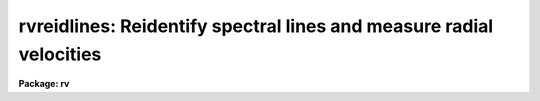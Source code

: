 .. _rvreidlines:

rvreidlines: Reidentify spectral lines and measure radial velocities
====================================================================

**Package: rv**

.. raw:: html

  </tr></table><p>
  <h3>Name</h3>
  <!-- BeginSection: 'NAME' -->
  <p>
  rvreidlines -- Reidentify spectral lines and measure velocities
  </p>
  <!-- EndSection:   'NAME' -->
  <h3>Usage</h3>
  <!-- BeginSection: 'USAGE' -->
  <p>
  rvreidlines reference images
  </p>
  <!-- EndSection:   'USAGE' -->
  <h3>Parameters</h3>
  <!-- BeginSection: 'PARAMETERS' -->
  <dl>
  <dt><b>reference</b></dt>
  <!-- Sec='PARAMETERS' Level=0 Label='reference' Line='reference' -->
  <dd>Spectrum with previously identified features to be used as reference for
  other spectra.  If there are multiple apertures, lines, or columns in the
  image a master reference is defined by the <i>section</i> parameter.
  The other apertures, lines, or columns selected by <i>step</i> are
  reidentified if needed.
  </dd>
  </dl>
  <dl>
  <dt><b>images</b></dt>
  <!-- Sec='PARAMETERS' Level=0 Label='images' Line='images' -->
  <dd>List of dispersion corrected spectral images in which the features in the
  reference image are to be reidentified.  In two and three dimensional
  images the reidentifications are done by matching apertures, lines,
  columns, or bands with those in the reference image.
  </dd>
  </dl>
  <dl>
  <dt><b>interactive = no</b></dt>
  <!-- Sec='PARAMETERS' Level=0 Label='interactive' Line='interactive = no' -->
  <dd>Examine and fit features and velocities interactively?  If the task is run
  interactively a query (which may be turned off during execution) will be
  given for each vector reidentified after printing the results of the
  automatic determination and the user may chose to enter the interactive
  <b>rvidlines</b> task.
  </dd>
  </dl>
  <dl>
  <dt><b>section = <tt>"middle line"</tt></b></dt>
  <!-- Sec='PARAMETERS' Level=0 Label='section' Line='section = "middle line"' -->
  <dd>If the reference image is not one dimensional or given as a one dimensional
  image section then this parameter selects the master reference image
  vector.  The master reference is used when reidentifying other vectors in
  the reference image or when other images contain apertures not present in
  the reference image.  This parameter also defines the direction
  (columns, lines, or z) of the image vectors to be reidentified.
  The section parameter may be specified directly as an image section or
  in one of the following forms
  <pre>
  line|column|x|y|z first|middle|last|# [first|middle|last|#]]
  first|middle|last|# [first|middle|last|#] line|column|x|y|z
  </pre>
  where each field can be one of the strings separated by | except for #
  which is an integer number.  The field in [] is a second designator which
  is used with 3D data.  See the example section for <b>rvidlines</b> for
  examples of this syntax.  Abbreviations are allowed though beware that <tt>'l'</tt>
  is not a sufficient abbreviation.
  </dd>
  </dl>
  <dl>
  <dt><b>newaps = yes</b></dt>
  <!-- Sec='PARAMETERS' Level=0 Label='newaps' Line='newaps = yes' -->
  <dd>Reidentify new apertures in the images which are not in the reference
  image?  If no, only apertures found in the reference image will be
  reidentified in the other images.  If yes, the master reference spectrum
  is used to reidentify features in the new aperture and then the
  new aperture features will be added to the reference apertures.  All
  further identifications of the new aperture will then use this result.
  </dd>
  </dl>
  <dl>
  <dt><b>override = no</b></dt>
  <!-- Sec='PARAMETERS' Level=0 Label='override' Line='override = no' -->
  <dd>Override previous solutions?  If there are previous measurements for a
  particular image vector being identified, because of a previous
  <b>rvidlines</b> or <b>rvreidlines</b>, this parameter selects whether
  to simply skip the reidentification or do a reidentification and
  velocity measurement and overwrite the results in the logfile and database.
  </dd>
  </dl>
  <p>
  The following parameters are used for selecting and reidentifying additional
  lines, columns, or apertures in two dimensional formats.
  </p>
  <dl>
  <dt><b>trace = no</b></dt>
  <!-- Sec='PARAMETERS' Level=0 Label='trace' Line='trace = no' -->
  <dd>There are two methods for defining additional reference lines, columns, or
  bands in two and three dimensional format images as selected by the
  <i>step</i> parameter.  When <i>trace</i> is no the master reference line or
  column is used for each new reference vector.  When this parameter is yes
  then as the reidentifications step across the image the last reidentified
  features are used as the reference.  This <tt>"tracing"</tt> is useful if there is a
  coherent shift in the features such as with long slit spectra.  However,
  any features lost during the tracing will be lost for all subsequent lines
  or columns while not using tracing always starts with the initial set of
  reference features.
  </dd>
  </dl>
  <dl>
  <dt><b>step = <tt>"10"</tt></b></dt>
  <!-- Sec='PARAMETERS' Level=0 Label='step' Line='step = "10"' -->
  <dd>The step from the reference aperture, line, column, or band used for
  selecting and/or reidentifying additional lines, columns, or bands in a two
  or three dimensional reference image.  For three dimensional images there
  may be two numbers to allow independent steps along different axes.  For
  multiaperture images the step is typically 1 while for long slit or
  Fabry-Perot images the step is large enough to map any significant changes
  in the feature positions.  If the step is zero then only the reference
  line, column, or band is used.
  </dd>
  </dl>
  <dl>
  <dt><b>nsum = <tt>"10"</tt></b></dt>
  <!-- Sec='PARAMETERS' Level=0 Label='nsum' Line='nsum = "10"' -->
  <dd>Number of lines, columns, or bands across the designated vector axis to be
  summed when the image is a two or three dimensional spatial spectrum.
  It does not apply to multispec format spectra.  If the image is three
  dimensional an optional second number can be specified for the higher
  dimensional axis  (the first number applies to the lower axis number and
  the second to the higher axis number).  If a second number is not specified
  the first number is used for both axes.
  </dd>
  </dl>
  <dl>
  <dt><b>shift = <tt>"0"</tt></b></dt>
  <!-- Sec='PARAMETERS' Level=0 Label='shift' Line='shift = "0"' -->
  <dd>Shift in user coordinates to be added to the reference features before
  centering when stepping to other lines, columns, or bands in the reference
  image.  Generally no shift is used by setting the value to zero.
  The shift is used as a slope with positive values increasing towards
  larger line or column numbers.  This parameter is not used for
  reidentifications from the reference image to other images.
  If the image is three dimensional then two numbers may be specified
  for the two axes.
  </dd>
  </dl>
  <dl>
  <dt><b>nlost = 0</b></dt>
  <!-- Sec='PARAMETERS' Level=0 Label='nlost' Line='nlost = 0' -->
  <dd>When reidentifying features by tracing, if the number of features not found
  in the new image vector exceeds this number then the reidentification
  record is not written to the logfile and database and the trace is terminated.  A warning is printed in the log and in the verbose output.
  </dd>
  </dl>
  <p>
  The following parameters define the finding and recentering of features.
  See also <b>center1d</b> and <b>rvidlines</b>.
  </p>
  <dl>
  <dt><b>cradius = 5.</b></dt>
  <!-- Sec='PARAMETERS' Level=0 Label='cradius' Line='cradius = 5.' -->
  <dd>Centering radius in pixels.  If a reidentified feature falls further
  than this distance from the previous line or column when tracing or
  from the reference feature position when reidentifying a new image
  then the feature is not reidentified.
  </dd>
  </dl>
  <dl>
  <dt><b>threshold = 10.</b></dt>
  <!-- Sec='PARAMETERS' Level=0 Label='threshold' Line='threshold = 10.' -->
  <dd>In order for a feature center to be determined, the range of pixel
  intensities around the feature must exceed this threshold.  This parameter
  is used to exclude noise peaks and terminate tracing when the signal
  disappears.  However, failure to properly set this parameter, particularly
  when the data values are very small due to normalization or flux
  calibration, is a common error leading to failure of the task.
  </dd>
  </dl>
  <p>
  The following parameters select and control the automatic addition of
  new features during reidentification.
  </p>
  <dl>
  <dt><b>addfeatures = no</b></dt>
  <!-- Sec='PARAMETERS' Level=0 Label='addfeatures' Line='addfeatures = no' -->
  <dd>Add new features from a line list during each reidentification?  If
  yes then the following parameters are used.  This function can be used
  to compensate for lost features from the reference solution, particularly
  when tracing.  Care should be exercised that misidentified features
  are not introduced.
  </dd>
  </dl>
  <dl>
  <dt><b>coordlist = <tt>""</tt></b></dt>
  <!-- Sec='PARAMETERS' Level=0 Label='coordlist' Line='coordlist = ""' -->
  <dd>User coordinate list consisting of an ordered list of rest spectral line
  coordinates.
  </dd>
  </dl>
  <dl>
  <dt><b>match = 10.</b></dt>
  <!-- Sec='PARAMETERS' Level=0 Label='match' Line='match = 10.' -->
  <dd>The maximum difference for a match between the feature coordinate function
  value and a coordinate in the coordinate list (after correction by the
  velocity).
  </dd>
  </dl>
  <dl>
  <dt><b>maxfeatures = 50</b></dt>
  <!-- Sec='PARAMETERS' Level=0 Label='maxfeatures' Line='maxfeatures = 50' -->
  <dd>Maximum number of the strongest features to be selected automatically from
  the coordinate list.
  </dd>
  </dl>
  <dl>
  <dt><b>minsep = 2.</b></dt>
  <!-- Sec='PARAMETERS' Level=0 Label='minsep' Line='minsep = 2.' -->
  <dd>The minimum separation, in pixels, allowed between feature positions
  when defining a new feature.
  </dd>
  </dl>
  <p>
  The following parameters determine the input and output of the task.
  </p>
  <dl>
  <dt><b>database = <tt>"database"</tt></b></dt>
  <!-- Sec='PARAMETERS' Level=0 Label='database' Line='database = "database"' -->
  <dd>Database containing the feature data for the reference image and in which
  the features for the reidentified images are recorded.
  </dd>
  </dl>
  <dl>
  <dt><b>logfiles = <tt>"logfile"</tt></b></dt>
  <!-- Sec='PARAMETERS' Level=0 Label='logfiles' Line='logfiles = "logfile"' -->
  <dd>List of file in which to record the velocity results and to keep a
  processing log.  If a null file, <tt>""</tt>, is given then no log is kept.
  </dd>
  </dl>
  <dl>
  <dt><b>verbose = no</b></dt>
  <!-- Sec='PARAMETERS' Level=0 Label='verbose' Line='verbose = no' -->
  <dd>Print reidentification and velocity information on the standard output?
  </dd>
  </dl>
  <dl>
  <dt><b>keywpars = <tt>""</tt></b></dt>
  <!-- Sec='PARAMETERS' Level=0 Label='keywpars' Line='keywpars = ""' -->
  <dd>The image header keyword translation table as described in 
  the <i>keywpars</i> named pset.  This defines the header keywords used
  to obtain the observation information needed for computing the
  heliocentric velocity.
  </dd>
  </dl>
  <dl>
  <dt><b>graphics = <tt>"stdgraph"</tt></b></dt>
  <!-- Sec='PARAMETERS' Level=0 Label='graphics' Line='graphics = "stdgraph"' -->
  <dd>Graphics device.  The default is the standard graphics device which is
  generally a graphics terminal.
  </dd>
  </dl>
  <dl>
  <dt><b>cursor = <tt>""</tt></b></dt>
  <!-- Sec='PARAMETERS' Level=0 Label='cursor' Line='cursor = ""' -->
  <dd>Cursor input file.  If a cursor file is not given then the standard graphics
  cursor is read.
  </dd>
  </dl>
  <p>
  ADDTIONAL PARAMETERS
  The measured velocities are corrected to a heliocentric frame of reference
  if possible.  This requires determining various parameters about the
  observation.  The latitude, longitude, and altitude of the observation
  are determined from the observatory database.  The observatory is
  defined by either the OBSERVAT image header keyword or the <tt>"observatory"</tt>
  package parameter in that order.  See the help for <b>observatory</b>
  for additional information.
  </p>
  <p>
  The date, universal time, right ascension, declination, and coordinate epoch
  for the observation are obtained from the image header.  The keywords
  for these parameters are defined in the <b>keywpars</b> parameter set.
  </p>
  <!-- EndSection:   'PARAMETERS' -->
  <h3>Description</h3>
  <!-- BeginSection: 'DESCRIPTION' -->
  <p>
  <b>Rvreidlines</b> takes spectral lines previously identified in a reference
  image and recorded in a database and identifies them in other spectra and
  determines a radial velocity.  If the images are
  two or three dimensional or multiaperture format and a <i>step</i> greater
  than zero is specified then additional vectors
  (lines/columns/bands/apertures) in the reference image will be reidentified
  from the initial master reference vector (as defined by an image section or
  <i>section</i> parameter) provided they have not been reidentified
  previously or the <i>override</i> flag is set.  For multiple aperture
  spectra images, called multiaperture, the step size is typically 1; i.e.
  reidentify features in all spectra.  For two and three dimensional images,
  such as long slit and Fabry-Perot spectra, the step(s) should be large enough
  to minimize execution time and storage requirements but small enough to
  follow shifts in the features (see the discussion below on tracing).  The
  set of reference identifications is applied to other images in the same
  lines, columns, bands, or apertures.  In multiaperture images the same
  apertures are matched in the reference image regardless of actual line
  order; i.e.  the apertures need not be in the same order or even have all
  apertures present.
  </p>
  <p>
  The reidentification of other features in other reference image vectors
  may be done in two ways selected by the parameter <i>trace</i>.  If not
  tracing, the initial reference vector is applied to the other selected
  vectors.  If tracing, the reidentifications are made with respect to the
  last set of identifications as successive steps away from the reference
  vector are made.  The tracing method is appropriate for two and three
  dimensional spatial images, such as long slit and Fabry-Perot spectra, in
  which the positions of features traced vary smoothly.  This allows
  following large displacements from the initial reference by using suitably
  small steps.  It has the disadvantage that features lost during the
  reidentifications will not propagate (unless the <i>addfeatures</i> option
  is used).  By not tracing, the original set of features is used for every
  other vector in the reference image.
  </p>
  <p>
  When reidentifying other vectors in the reference image the parameter
  <b>shift</b> may be used to add a shift(s) to the features positions
  before recentering.  The shift is added to lines, columns, or bands, greater
  than the current line, column, or band and subtracted if less.  If tracing
  the shifts are the same from step to step while if not tracing the
  shifts are added to the shifts from the previous step.  Thus, in both
  cases an approximation of a slope is used.  This allows large
  slopes in the features to be followed even when not tracing but the 
  shift value must be predetermined.
  </p>
  <p>
  When tracing, the parameter <i>nlost</i> is used to terminate the
  tracing whenever this number of features has been lost.  This parameter,
  in conjunction with the other centering parameters which define
  when a feature is not found, may be useful for tracing features
  which disappear before reaching the limits of the image.
  </p>
  <p>
  When reidentifying features in other images, the reference
  features are those from the same aperture, line, column, or band of the
  reference image.  However, if the <i>newaps</i> parameter is set
  apertures in multiaperture spectra which are not in the reference
  image may be reidentified against the master reference aperture and
  added to the list of aperture to be reidentified in other images.
  This is useful when specta with different aperture numbers are
  stored as one dimensional images.
  </p>
  <p>
  There are two centering algorithms; a flux bisecting algorithm called
  <b>center1d</b> and a gaussian fitting algorithm.  These algorithms
  are described in the help for <b>rvidlines</b>.  The algorithm used
  and whether the feature is emission or absorption is the same one used
  in the reference image.  The only caveat is that multiple gaussian
  fitting provided by the interactive <tt>'b'</tt> key in <b>rvidlines</b> is
  not done by this task and those lines will be fit by gaussians
  independently.
  </p>
  <p>
  When recentering, if a feature position shifts by more than the
  amount set by the parameter <i>cradius</i> from the starting position
  (possibly after adding a shift) or the feature strength (peak to valley) is
  less than the detection <i>threshold</i> then the new feature is discarded.
  The <i>cradius</i> parameter should be set large enough to find the correct
  peak in the presence of any shifts but small enough to minimize incorrect
  identifications.  The <i>threshold</i> parameter is used to eliminate
  identifications with noise.  Failure to set this parameter properly for the
  data (say if data values are very small due to a calibration or
  normalization operation) is the most common source of problems in using
  this task.
  </p>
  <p>
  In two and three dimensional images, though not multiaperture images, the
  number of lines, columns, or bands given by the parameter <i>nsum</i> are summed
  to form the one dimensional image vector in which the features are
  identified.  This increases the accuracy for reidentifying weak
  features.
  </p>
  <p>
  If the parameter <i>addfeatures</i> is set additional features may be added
  after the initial reidentification and velocity determination using a line
  list of rest wavelengths.  A maximum number of added features, a matching
  distance in user coordinates, and a minimum separation from other features
  are additional parameters.  This option is similar to that available in
  <b>rvidlines</b> and is described more fully in the help for that task.
  </p>
  <p>
  A statistics line is generated for each reidentified vector.  The line
  contains the name of the image being reidentified (which for two
  dimensional images includes the image section and for multiaperture
  spectra includes the aperture number), the number of features found
  relative to the number of features in the reference, the number of
  features used in the velocity determination (currently there is
  no rejection of lines) relative to the number found,  the
  mean pixel and user coordinate shfits relative to the reference
  coordinates, and the measured velocity and RMS in the velocity.
  The velocity is the heliocentric velocity if the necessary observation
  information in the image and observatory database are found.
  </p>
  <p>
  If the task is run with the <i>interactive</i> flag the statistics line
  is printed to the standard output (the terminal) and a query is
  made whether to fit the lines and measure the velocity interactively.
  A response
  of yes or YES will put the user in the interactive graphical mode
  of <b>rvidlines</b>.  See the description of this task for more
  information.  The idea is that one can monitor the statistics information,
  particularly the velocity RMS, and select only those which may be
  questionable to examine interactively.  A response of no or NO will
  continue on to the next spectrum.  The capitalized responses
  turn off the query and act as permanent response for all other
  reidentifications.
  </p>
  <p>
  This statistics line, including headers, is written to any specified
  log files.  The log information includes the image being
  reidentified and the reference image.
  In addition the set of lines, the observatory information used,
  and the computed observed and heliocentric velocities and redshifts
  are recorded.  This is the same information as is produced
  by <b>rvidlines</b>.
  </p>
  <!-- EndSection:   'DESCRIPTION' -->
  <h3>Database records</h3>
  <!-- BeginSection: 'DATABASE RECORDS' -->
  <p>
  The database specified by the parameter <i>database</i> is a directory of
  simple text files.  The text files have names beginning with 'id' followed
  by the entry name, usually the name of the image.  The database text files
  consist of a number of records.  A record begins with a line starting with the
  keyword <tt>"begin"</tt>.  The rest of the line is the record identifier.  Records
  read and written by <b>rvreidlines</b> have <tt>"identify"</tt> as the first word of the
  identifier.  Following this is a name which may be specified following the
  <tt>":read"</tt> or <tt>":write"</tt> commands.  If no name is specified then the image name
  is used.  For 1D spectra the database entry includes the aperture number
  and so to read a solution from a aperture different than the current image
  and aperture number must be specified.  For 2D/3D images the entry name
  has the 1D image section which is what is specified to read the entry.
  The lines following the record identifier contain
  the feature information and redshift (without heliocentric correction).
  </p>
  <p>
  The database files have the name <tt>"identify"</tt> and the prefix <tt>"id"</tt> because
  these files may also be read by the <b>identify</b> task for changing
  the dispersion function based on the rest wavelengths.
  </p>
  <!-- EndSection:   'DATABASE RECORDS' -->
  <h3>Examples</h3>
  <!-- BeginSection: 'EXAMPLES' -->
  <p>
  1.  To generate a rotation curve for a long slit spectrum of a
  galaxy first use <b>rvidlines</b> to mark some lines at the center of the
  galaxy.  If the velocities are to be absolute then you give the rest
  wavelengths and do a fit.  However to get velocities relative to the center
  use the measured wavelengths by simply accepting the prompted measured
  wavelengths.  Then run <b>rvreidlines</b>.  The <i>nsum</i> and <i>step</i>
  parameters allow controlling the summing size and spacing.
  </p>
  <pre>
      rv&gt; rvid lsgal sec="mid col" nsum=5
  	    Mark lines and then quit.
      Write velocity data to the logfile (yes)?
      Write feature data to the database (yes)?
      rv&gt; rvreid lsgal "" sec="mid col" nsum=5 step=5 trace+ v+
  
      RVREIDLINES: NOAO/IRAF V2.10.3 valdes Sat 14:47:55 21-Aug-93
        Reference image = lsgal, New image = lsgal
       Image Data  Found    Fit  Pix Shift  User Shift Velocity    RMS
      lsgal[45,*]    7/7    7/7    -0.0181     -0.0212    -1.37   11.3
      lsgal[40,*]    7/7    7/7     0.0147      0.0193     1.34   8.73
      lsgal[35,*]    7/7    7/7     0.0931       0.116     8.01   9.16
      lsgal[30,*]    7/7    7/7    -0.0224     -0.0265    -1.78   27.6
      lsgal[25,*]    7/7    7/7     0.0558        0.07     4.83   33.7
      lsgal[20,*]    7/7    7/7    -0.0317     -0.0379    -3.08   33.6
      lsgal[15,*]    5/7    5/5      0.015      0.0201    0.799   43.7
      lsgal[10,*]    7/7    7/7      0.395       0.489     33.7   54.9
      lsgal[5,*]     4/7    4/4      -1.22       -1.51    -106.   84.3
      lsgal[55,*]    7/7    7/7      0.014      0.0184     1.41   10.5
      lsgal[60,*]    7/7    7/7    -0.0897      -0.109    -7.59   7.21
      lsgal[65,*]    7/7    7/7    -0.0109     -0.0122   -0.957   10.9
      lsgal[70,*]    7/7    7/7     -0.074     -0.0902    -6.55   14.6
      lsgal[75,*]    7/7    7/7   -0.00203    -0.00136    0.227   54.3
      lsgal[80,*]    6/7    6/6       0.08      0.0997     6.66   96.7
      lsgal[85,*]    6/7    6/6      0.289       0.357     27.2   104.
      lsgal[90,*]    6/7    6/6      0.459       0.568     40.5   33.2
      lsgal[95,*]    6/7    6/6      0.926        1.14     78.5   65.5
      lsgal[100,*    5/7    5/5      0.696        0.86     59.1   44.2
      rv&gt; match Vobs logfile | fields "" 2,6,11 | \<br>
      &gt;&gt;&gt; graph point- mark=vebar szmark=-1
  </pre>
  <p>
  The last command extracts the Vobs results from the logfile using
  <b>match</b>, the column number, velocity, and mean error are extract
  using <b>fields</b>, and graphs the points with error bars.  One
  drawback to this method is that the nubmer of columns summed is
  constant and so the signal-to-noise decreases with the galaxy light.
  </p>
  <!-- EndSection:   'EXAMPLES' -->
  <h3>Revisions</h3>
  <!-- BeginSection: 'REVISIONS' -->
  <dl>
  <dt><b>RVREIDLINES V2.11</b></dt>
  <!-- Sec='REVISIONS' Level=0 Label='RVREIDLINES' Line='RVREIDLINES V2.11' -->
  <dd>This task will now work in the units of the input spectra.
  </dd>
  </dl>
  <dl>
  <dt><b>RVREIDLINES V2.10.3</b></dt>
  <!-- Sec='REVISIONS' Level=0 Label='RVREIDLINES' Line='RVREIDLINES V2.10.3' -->
  <dd>This task in new in the version.
  </dd>
  </dl>
  <!-- EndSection:   'REVISIONS' -->
  <h3>See also</h3>
  <!-- BeginSection: 'SEE ALSO' -->
  <p>
  center1d, fxcor, keywpars, observatory, rvcorrect, rvidlines
  </p>
  
  <!-- EndSection:    'SEE ALSO' -->
  
  <!-- Contents: 'NAME' 'USAGE' 'PARAMETERS' 'DESCRIPTION' 'DATABASE RECORDS' 'EXAMPLES' 'REVISIONS' 'SEE ALSO'  -->
  
